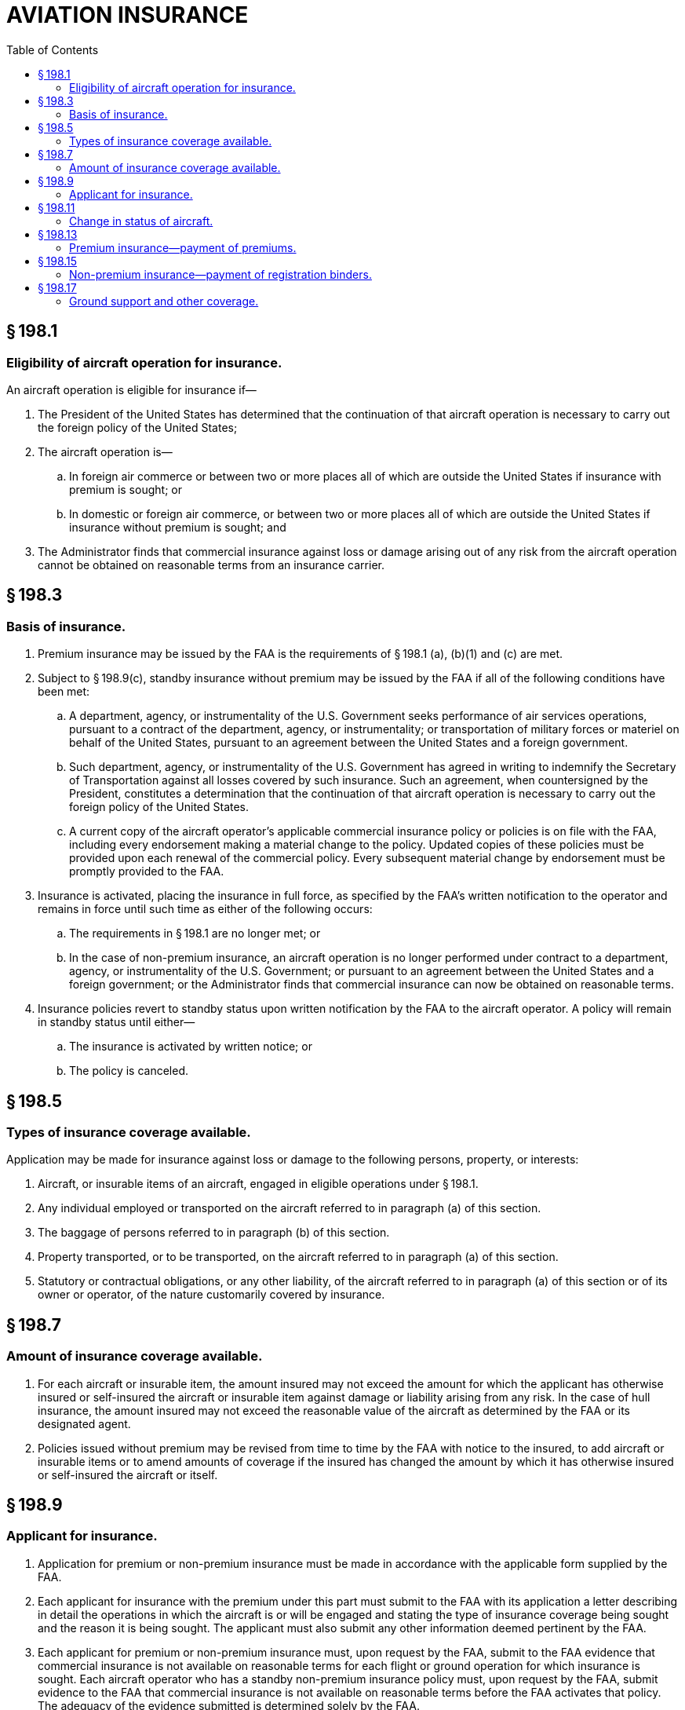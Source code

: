 # AVIATION INSURANCE
:toc:

## § 198.1

### Eligibility of aircraft operation for insurance.

An aircraft operation is eligible for insurance if—

. The President of the United States has determined that the continuation of that aircraft operation is necessary to carry out the foreign policy of the United States;
. The aircraft operation is—
.. In foreign air commerce or between two or more places all of which are outside the United States if insurance with premium is sought; or
.. In domestic or foreign air commerce, or between two or more places all of which are outside the United States if insurance without premium is sought; and
. The Administrator finds that commercial insurance against loss or damage arising out of any risk from the aircraft operation cannot be obtained on reasonable terms from an insurance carrier.

## § 198.3

### Basis of insurance.

. Premium insurance may be issued by the FAA is the requirements of § 198.1 (a), (b)(1) and (c) are met.
. Subject to § 198.9(c), standby insurance without premium may be issued by the FAA if all of the following conditions have been met:
.. A department, agency, or instrumentality of the U.S. Government seeks performance of air services operations, pursuant to a contract of the department, agency, or instrumentality; or transportation of military forces or materiel on behalf of the United States, pursuant to an agreement between the United States and a foreign government.
.. Such department, agency, or instrumentality of the U.S. Government has agreed in writing to indemnify the Secretary of Transportation against all losses covered by such insurance. Such an agreement, when countersigned by the President, constitutes a determination that the continuation of that aircraft operation is necessary to carry out the foreign policy of the United States.
.. A current copy of the aircraft operator's applicable commercial insurance policy or policies is on file with the FAA, including every endorsement making a material change to the policy. Updated copies of these policies must be provided upon each renewal of the commercial policy. Every subsequent material change by endorsement must be promptly provided to the FAA.
. Insurance is activated, placing the insurance in full force, as specified by the FAA's written notification to the operator and remains in force until such time as either of the following occurs:
.. The requirements in § 198.1 are no longer met; or
.. In the case of non-premium insurance, an aircraft operation is no longer performed under contract to a department, agency, or instrumentality of the U.S. Government; or pursuant to an agreement between the United States and a foreign government; or the Administrator finds that commercial insurance can now be obtained on reasonable terms.
. Insurance policies revert to standby status upon written notification by the FAA to the aircraft operator. A policy will remain in standby status until either—
.. The insurance is activated by written notice; or
.. The policy is canceled.

## § 198.5

### Types of insurance coverage available.

Application may be made for insurance against loss or damage to the following persons, property, or interests:

. Aircraft, or insurable items of an aircraft, engaged in eligible operations under § 198.1.
. Any individual employed or transported on the aircraft referred to in paragraph (a) of this section.
. The baggage of persons referred to in paragraph (b) of this section.
. Property transported, or to be transported, on the aircraft referred to in paragraph (a) of this section.
. Statutory or contractual obligations, or any other liability, of the aircraft referred to in paragraph (a) of this section or of its owner or operator, of the nature customarily covered by insurance.

## § 198.7

### Amount of insurance coverage available.

. For each aircraft or insurable item, the amount insured may not exceed the amount for which the applicant has otherwise insured or self-insured the aircraft or insurable item against damage or liability arising from any risk. In the case of hull insurance, the amount insured may not exceed the reasonable value of the aircraft as determined by the FAA or its designated agent.
. Policies issued without premium may be revised from time to time by the FAA with notice to the insured, to add aircraft or insurable items or to amend amounts of coverage if the insured has changed the amount by which it has otherwise insured or self-insured the aircraft or itself.

## § 198.9

### Applicant for insurance.

. Application for premium or non-premium insurance must be made in accordance with the applicable form supplied by the FAA.
. Each applicant for insurance with the premium under this part must submit to the FAA with its application a letter describing in detail the operations in which the aircraft is or will be engaged and stating the type of insurance coverage being sought and the reason it is being sought. The applicant must also submit any other information deemed pertinent by the FAA.
. Each applicant for premium or non-premium insurance must, upon request by the FAA, submit to the FAA evidence that commercial insurance is not available on reasonable terms for each flight or ground operation for which insurance is sought. Each aircraft operator who has a standby non-premium insurance policy must, upon request by the FAA, submit evidence to the FAA that commercial insurance is not available on reasonable terms before the FAA activates that policy. The adequacy of the evidence submitted is determined solely by the FAA.
. The standby non-premium policy issued to the aircraft operator does not provide actual coverage until formally activated by the FAA.

## § 198.11

### Change in status of aircraft.

In the event of sale, lease, confiscation, requisition, total loss, or other change in the status of an aircraft or insurable items covered by insurance under this part, the insured party must notify the office administering the Aviation Insurance Program before, or as soon as practicable after, the change in status.

## § 198.13

### Premium insurance—payment of premiums.

The insured must pay the premium for insurance issued under this part within the stated period after receipt of notice that premium payment is due and in accordance with the provisions of the applicable FAA insurance policy. Premiums must be sent to the FAA, and made payable to the FAA.

## § 198.15

### Non-premium insurance—payment of registration binders.

. The binder for initial registration is $575 for each aircraft or insurable item. This binder is adjusted not more frequently than annually based on changes in the Consumer Price Index of All Urban Consumers published by the Secretary of Labor.
. An application for non-premium insurance must be accompanied by the proper binder, payable to the FAA. A binder is not returnable unless the application is rejected.
            
. Requests made after issuance of a non-premium policy for the addition of an aircraft or insurable item must be accompanied by the binder for each aircraft and insurable item.
. When an operator acquires an aircraft or insurable item that was previously covered under an active or standby policy, the new operator must register that aircraft or item on its policy and pay the binder for each aircraft and insurable item.

## § 198.17

### Ground support and other coverage.

An aircraft operator may apply for insurance to cover any risks arising from the provision of goods or services directly supporting the operation of an aircraft that meets the requirements of § 198.3(b).

